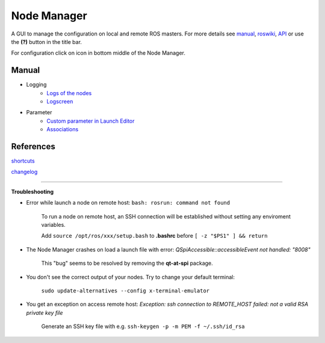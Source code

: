 
Node Manager
============

A GUI to manage the configuration on local and remote ROS masters. For more details see manual_, roswiki_, API_ or use the **(?)** button in the title bar.

For configuration click on |settings| icon in bottom middle of the Node Manager.

.. _manual: http://fkie.github.io/multimaster_fkie/
.. _roswiki: http://www.ros.org/wiki/node_manager_fkie
.. _API: html/index.html
.. |settings| image:: images/crystal_clear_settings_24.png


Manual
------
* Logging
    * `Logs of the nodes`_
    * Logscreen_
* Parameter
    * `Custom parameter in Launch Editor`_
    * Associations_


References
----------

shortcuts_

changelog_


.. _`Logs of the nodes`: manuals/logging/logs.rst
.. _Logscreen: manuals/logging/logscreen.rst
.. _`Custom parameter in Launch Editor`: manuals/parameter/editor.rst
.. _Associations: manuals/parameter/associations.rst
.. _shortcuts: manuals/shortcuts.rst
.. _changelog: ../CHANGELOG.rst

````


**Troubleshooting**

- Error while launch a node on remote host: ``bash: rosrun: command not found``

    To run a node on remote host, an SSH connection will be established without setting any enviroment variables.

    Add ``source /opt/ros/xxx/setup.bash`` to **.bashrc** before ``[ -z "$PS1" ] && return``

- The Node Manager crashes on load a launch file with error: *QSpiAccessible::accessibleEvent not handled: "8008"*

    This "bug" seems to be resolved by removing the **qt-at-spi** package.

- You don't see the correct output of your nodes. Try to change your default terminal:

    ``sudo update-alternatives --config x-terminal-emulator``

- You get an exception on access remote host: *Exception: ssh connection to REMOTE_HOST failed: not a valid RSA private key file*

    Generate an SSH key file with e.g. ``ssh-keygen -p -m PEM -f ~/.ssh/id_rsa``